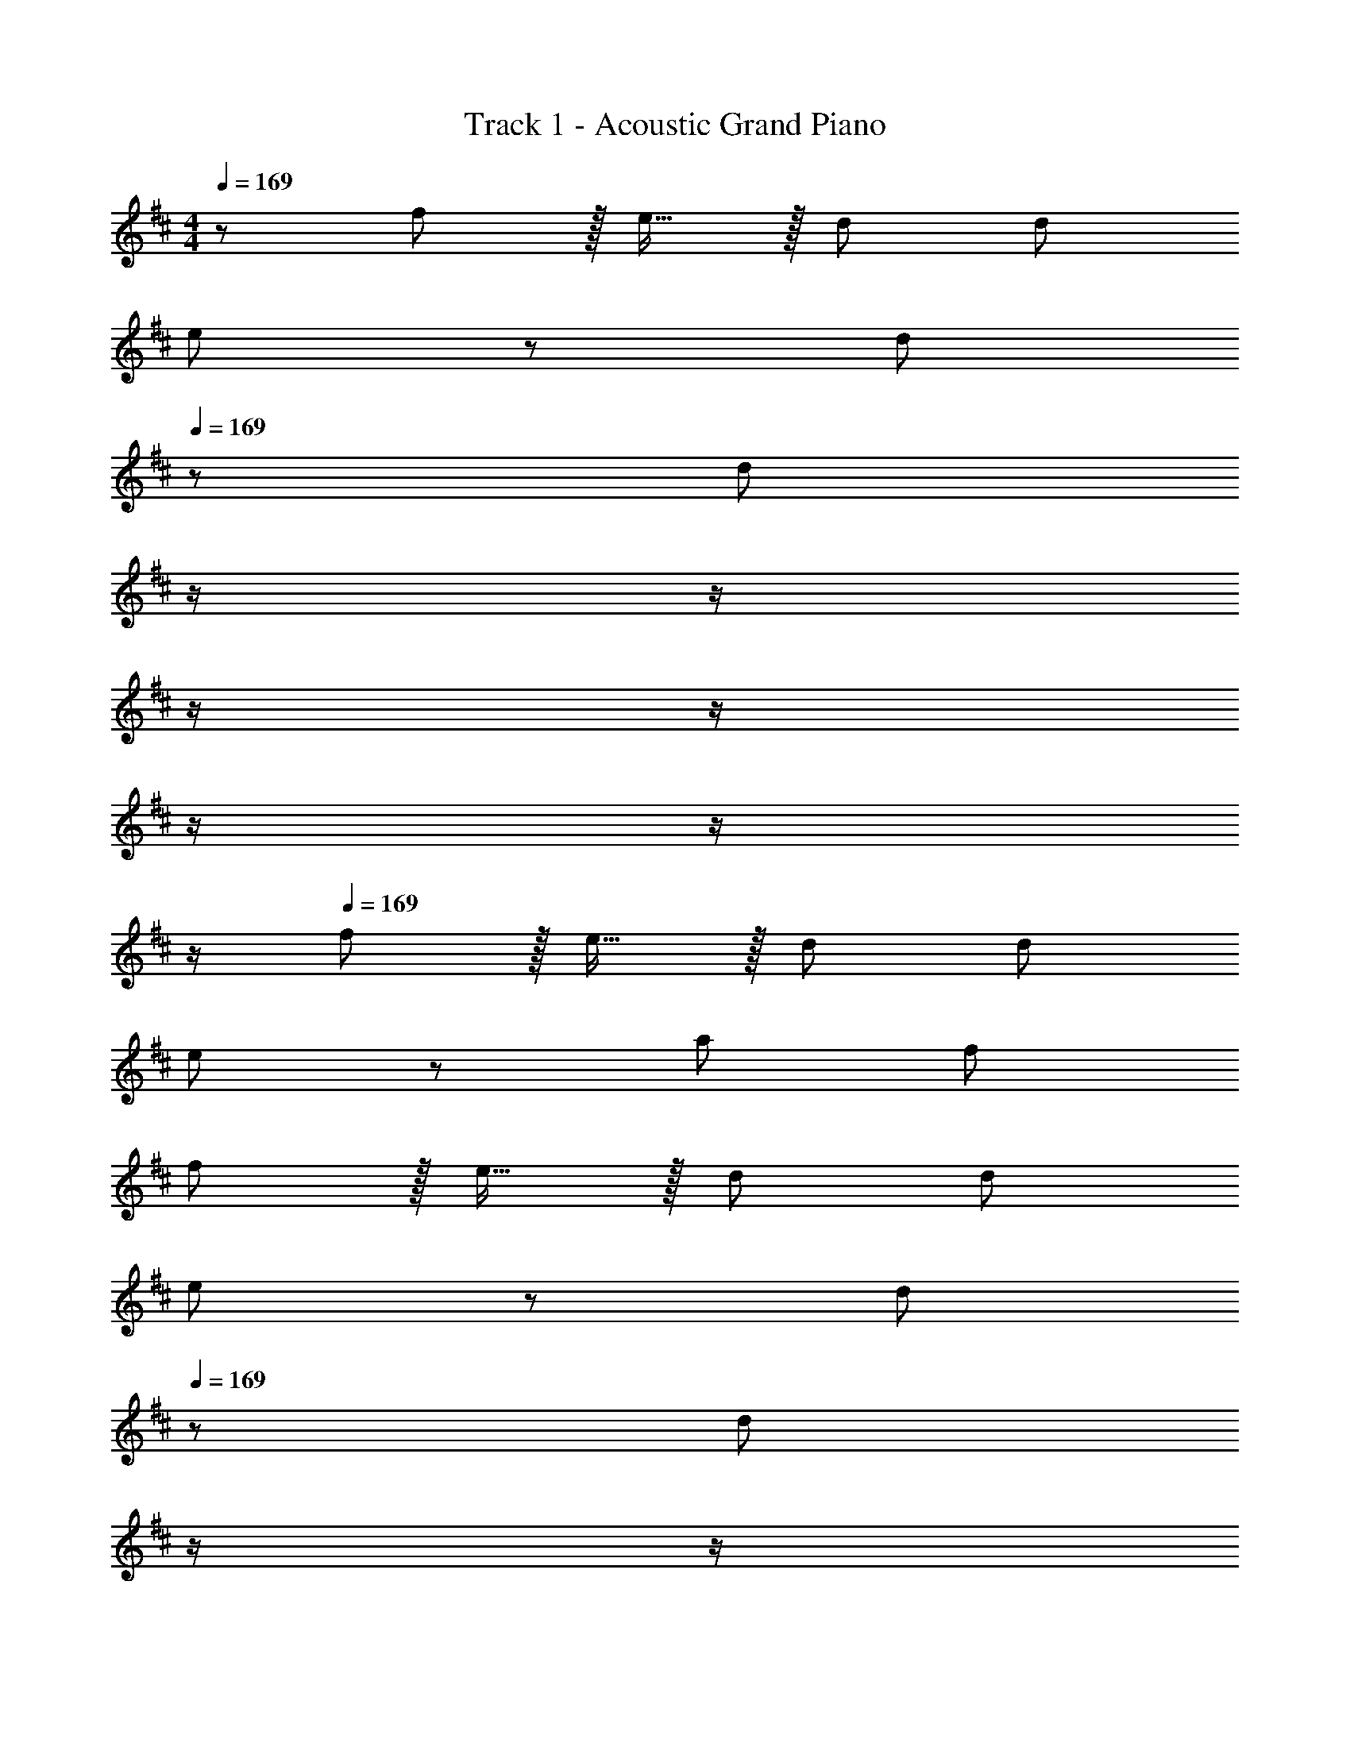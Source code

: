 X: 1
T: Track 1 - Acoustic Grand Piano
Z: ABC Generated by Starbound Composer
L: 1/8
M: 4/4
Q: 1/4=169
K: D
z/48 f71/24 z/16 e15/16 z/16 d95/48 d95/48 
e49/24 z/48 [d95/48z31/16] 
Q: 1/4=169
z/24 [d95/24z11/24] 
Q: 1/4=169
z/2 
Q: 1/4=168
z/2 
Q: 1/4=168
z/2 
Q: 1/4=167
z/2 
Q: 1/4=167
z/2 
Q: 1/4=166
z/2 
Q: 1/4=166
z/2 
Q: 1/4=169
f143/48 z/16 e15/16 z/16 d95/48 d95/48 
e49/24 z/48 a95/48 f95/24 
f143/48 z/16 e15/16 z/16 d95/48 d95/48 
e49/24 z/48 [d95/48z31/16] 
Q: 1/4=169
z/24 [d95/48z11/24] 
Q: 1/4=169
z/2 
Q: 1/4=168
z/2 
Q: 1/4=168
z/2 
Q: 1/4=167
z/48 [d11/12z23/48] 
Q: 1/4=167
z/2 
Q: 1/4=166
[e15/16z/2] 
Q: 1/4=166
z/2 
Q: 1/4=169
^e8 
g8 
[A143/48f73/24] z/16 [G15/16=e] z/16 [F95/48d95/48] [F95/48d95/48] 
[G49/24e49/24] z/48 [F95/48d95/48] [F95/24d95/24] 
[A143/48f73/24] z/16 [G15/16e] z/16 [F95/48d95/48] [F95/48d95/48] 
[G49/24e49/24] z/48 [c95/48a95/48] [A95/24f95/24] 
[A143/48f73/24] z/16 [G15/16e] z/16 [F95/48d95/48] [F95/48d95/48] 
[G49/24e49/24] z/48 [F95/48d95/48z31/16] 
Q: 1/4=169
z/24 [F95/48d95/48z11/24] 
Q: 1/4=169
z/2 
Q: 1/4=168
z/2 
Q: 1/4=168
z/2 
Q: 1/4=167
z/48 [^E11/12d47/48z23/48] 
Q: 1/4=167
z/2 
Q: 1/4=166
[G15/16e47/48z/2] 
Q: 1/4=166
z/2 
Q: 1/4=169
[A8^e8] 
[=c8g8z4] 
Q: 1/4=169
z/2 
Q: 1/4=168
z/2 
Q: 1/4=167
z/2 
Q: 1/4=166
z/2 
Q: 1/4=166
z/2 
Q: 1/4=165
z/2 
Q: 1/4=164
z/2 
Q: 1/4=163
z 
Q: 1/4=169
z25/16 =E95/48 E95/48 D47/48 D15/16 z/16 E z/16 
D15/16 z/16 A,95/24 A,95/48 A,49/24 z/48 
D11/12 z/16 E E95/48 D95/48 E49/24 z/48 
F95/48 G95/48 E95/48 F49/24 z2 
E95/24 D97/24 
C35/12 z/24 A,47/48 z/48 A,8 z161/16 
E95/48 E95/48 F95/48 G z/16 F15/16 z/16 
D95/24 z47/48 A,47/48 z/48 A,49/24 z/48 
D11/12 z/16 E E95/48 D95/48 E49/24 z/48 
F95/48 G95/48 E95/48 F49/24 z 
D15/16 z/16 E95/24 D143/48 z/16 
C C35/12 z/24 A,47/48 z/48 A,8 z289/48 
[A,33/16z95/48] [D17/8z33/16] [A,33/16z95/48] [E33/16z95/48] 
[A,33/16z95/48] [F17/8z33/16] [D33/16z95/48] G95/48 
G47/48 [G25/24z] F49/24 z/48 E95/48 E95/48 
F95/48 F143/48 z/16 E E15/16 z25/24 
A,95/48 [F,49/24D49/24] z/48 [E,95/48C95/48] [G,95/48E95/48] 
[F,95/48D95/48] [D143/48G73/24] z/16 [C15/16F] z/16 [D15/16F] z25/24 
[D11/12F47/48] z/16 [C15/16E47/48] z/16 [B,8D8] 
[B,49/24G49/24] z/48 [A,95/48F95/48] [B,95/48G95/48] [C95/48A95/48] 
[F97/24d97/24] [E95/24^c95/24] 
[F49/24d49/24] z/48 [E95/48c95/48] [F95/48d95/48] [G95/48=e95/48] 
[F143/48c143/48f73/24] z/16 [DBd] [D19/24B19/24d19/24] z19/16 [A,95/48A95/48] 
[G49/24g49/24] z/48 [F95/48f95/48z31/16] 
Q: 1/4=169
z/24 [E95/48e95/48z11/24] 
Q: 1/4=169
z/2 
Q: 1/4=168
z/2 
Q: 1/4=168
z/2 
Q: 1/4=167
z/48 [D95/48d95/48z23/48] 
Q: 1/4=167
z/2 
Q: 1/4=166
z/2 
Q: 1/4=166
z/2 
Q: 1/4=169
[E49/24e49/24] z/48 [F47/48f47/48] [F119/24f119/24] z33/16 
[A,95/48A95/48] [D95/48d95/48] [C95/48c95/48] [D97/24B97/24d97/24] 
[A,95/48F95/48A95/48] [A,95/48F95/48A95/48] [E49/24c49/24e49/24] z/48 [D47/48A47/48d47/48] [D143/48A143/48d143/48] 
[A,95/48E95/48A95/48] [D97/24F97/24d97/24] [E95/24G95/24e95/24] 
[C49/24E49/24c49/24] z/48 [C95/48E95/48c95/48] [D95/48F95/48d95/48] [E95/48G95/48e95/48] 
[F143/48c143/48f73/24] z/16 [DBd] [D19/24B19/24d19/24] z19/16 [A,95/48A95/48] 
[G49/24g49/24] z/48 [F95/48f95/48z31/16] 
Q: 1/4=169
z/24 [E95/48e95/48z11/24] 
Q: 1/4=169
z/2 
Q: 1/4=168
z/2 
Q: 1/4=168
z/2 
Q: 1/4=167
z/48 [D95/48d95/48z23/48] 
Q: 1/4=167
z/2 
Q: 1/4=166
z/2 
Q: 1/4=166
z/2 
Q: 1/4=169
[E49/24e49/24] z/48 [F47/48f47/48] [F119/24f119/24] z33/16 
[A,95/48A95/48] [D95/48d95/48] [E95/48e95/48] [F49/24d49/24f49/24] z/48 
[D47/48B47/48d47/48] [D143/48B143/48d143/48] [A,47/48F47/48A47/48] [A47/48A,25/24F25/24] z/48 [E49/24c49/24e49/24] z/48 
[D47/48A47/48d47/48] [D143/48A143/48d143/48] [C95/48c95/48] [C143/48c73/24] z/16 
[D337/48d337/48] z95/24 
[C95/48c95/48] [C143/48c73/24] z/16 [D143/48d143/48] 
[E95/48e95/48] [F49/24f49/24] z/48 [E11/12e47/48] z/16 [D143/48d143/48] 
[C95/48c95/48] [C143/48c73/24] z/16 [D119/24d119/24] z73/24 
D15/16 z/48 
Q: 1/4=169
z/24 [G15/16z11/24] 
Q: 1/4=168
z/2 
Q: 1/4=167
z/24 [F11/12z11/24] 
Q: 1/4=166
z/2 
Q: 1/4=166
z/48 [D11/12z23/48] 
Q: 1/4=165
z/2 
Q: 1/4=164
z/2 
Q: 1/4=163
z/2 [A143/48f73/24z/2] 
Q: 1/4=169
z61/24 
[G15/16e] z/16 [F95/48d95/48] [F95/48d95/48] [G49/24e49/24] z/48 [F95/48d95/48] 
[F95/24d95/24] [A143/48f73/24] z/16 [G15/16e] z/16 
[F95/48d95/48] [F95/48d95/48] [G49/24e49/24] z/48 [c95/48a95/48] 
[A95/24f95/24] [A143/48f73/24] z/16 [G15/16e] z/16 
[F95/48d95/48] [F95/48d95/48] [G49/24e49/24] z/48 [F95/48d95/48] 
[F95/48d95/48] [^E11/12d47/48] z/16 [G15/16e47/48] z/16 [A8^e8] 
[=c8g8z4] 
Q: 1/4=169
z/2 
Q: 1/4=168
z/2 
Q: 1/4=167
z/2 
Q: 1/4=166
z/2 
Q: 1/4=166
z/2 
Q: 1/4=165
z/2 
Q: 1/4=164
z/2 
Q: 1/4=163
z 
Q: 1/4=169
z25/16 =E95/48 E95/48 D47/48 D15/16 z/16 E z/16 
D15/16 z/16 A,95/48 z95/48 [F,47/48A,47/48] [F,47/48A,47/48] z/48 [F,49/24A,49/24] z/48 
[A,47/48D47/48] [A,E] [A,95/48E95/48] D95/48 E49/24 z/48 
F95/48 G95/48 E95/48 [D97/24F97/24] 
[C95/24E95/24] [B,97/24D97/24] 
[A,95/24C95/24] A,8 z73/24 
[E2G2z23/24] 
Q: 1/4=169
z/2 
Q: 1/4=168
z/2 
Q: 1/4=167
z/24 [D95/48F95/48z11/24] 
Q: 1/4=166
z/2 
Q: 1/4=166
z/2 
Q: 1/4=165
z/2 
Q: 1/4=164
[C15/16E47/48z/2] 
Q: 1/4=163
z 
Q: 1/4=169
z9/16 A,15/16 z/16 E47/48 
E E95/48 E11/12 z/16 F15/16 z/16 E z/16 D15/16 z/16 A,95/24 
A,47/48 A,47/48 z/48 A, z/16 D15/16 z/16 E47/48 E E95/48 
[A,95/48D95/48] [C49/24E49/24] z/48 [D95/48F95/48] [D95/48G95/48] 
[C95/48E95/48] [D49/24F49/24] z D15/16 z/16 E35/12 z/24 
D47/48 z/48 D143/48 z/16 C C35/12 z/24 
A,47/48 z/48 A,49/24 z2 B,95/48 D95/48 
D143/48 z/16 C C19/24 z19/16 [C95/48E95/48] 
[D49/24F49/24] z/48 [A,95/48D95/48] [E95/48G95/48] [A,95/48E95/48] 
[F49/24A49/24] z/48 [D95/48F95/48] [G95/48B95/48] [F95/48A95/48] z33/16 
E95/48 E95/48 F95/48 [D97/24F97/24] 
[C19/24E19/24] z19/16 A,95/48 D49/24 z/48 C95/48 
E95/48 D95/48 [C143/48G73/24] z/16 [DF] 
[D15/16F] z/16 [E11/12G47/48] z/16 [D11/12F47/48] z/16 [C15/16E47/48] z/16 [B,8D8] 
[B,49/24G49/24] z/48 [A,95/48F95/48] [B,95/48G95/48] [C95/48A95/48] 
[F97/24d97/24] [E35/12^c71/24] z/24 A15/16 z/16 
d49/24 z/48 c95/48 d95/48 =e95/48 
[F143/48c143/48f73/24] z/16 [DBd] [D19/24B19/24d19/24] z19/16 [A,95/48D95/48A95/48] 
[G49/24d49/24g49/24] z/48 [F95/48A95/48f95/48z31/16] 
Q: 1/4=169
z/24 [E95/48G95/48e95/48z11/24] 
Q: 1/4=169
z/2 
Q: 1/4=168
z/2 
Q: 1/4=168
z/2 
Q: 1/4=167
z/48 [D95/48F95/48d95/48z23/48] 
Q: 1/4=167
z/2 
Q: 1/4=166
z/2 
Q: 1/4=166
z/2 
Q: 1/4=169
[E49/24G49/24e49/24] z/48 [F47/48A47/48f47/48] [F119/24A119/24f119/24] z33/16 
[A,95/48A95/48] [D95/48d95/48] [C47/48c47/48] [c47/48C25/24] z/48 [D49/24B49/24d49/24] z/48 
[A,47/48F47/48A47/48] [A,143/48F143/48A143/48] [A,95/48F95/48A95/48] [E49/24c49/24e49/24] z/48 
[D47/48A47/48d47/48] [D143/48A143/48d143/48] [A,95/48G95/48A95/48] [D97/24F97/24d97/24] 
[E95/24G95/24e95/24] [C49/24E49/24c49/24] z/48 [C95/48E95/48c95/48] 
[D95/48F95/48d95/48] [E95/48G95/48e95/48] [F143/48c143/48f73/24] z/16 [DBd] 
[D19/24B19/24d19/24] z19/16 [A,95/48D95/48A95/48] [G49/24d49/24g49/24] z/48 [F95/48A95/48f95/48z31/16] 
Q: 1/4=169
z/24 
[E95/48G95/48e95/48z11/24] 
Q: 1/4=169
z/2 
Q: 1/4=168
z/2 
Q: 1/4=168
z/2 
Q: 1/4=167
z/48 [D95/48F95/48d95/48z23/48] 
Q: 1/4=167
z/2 
Q: 1/4=166
z/2 
Q: 1/4=166
z/2 
Q: 1/4=169
[E49/24G49/24e49/24] z/48 [F47/48A47/48f47/48] [F119/24A119/24f119/24] z33/16 
[A,95/48A95/48] [D95/48d95/48] [E95/48e95/48] [F49/24f49/24] z/48 
[D47/48d47/48] [D143/48d143/48] [A,47/48A47/48] [A47/48A,25/24] z/48 [E49/24e49/24] z/48 
[D47/48d47/48] [D143/48d143/48] [C95/48c95/48] [C49/24E49/24c49/24] z/48 
[D47/48F47/48d47/48] [D337/48F337/48d337/48] z95/24 
[C95/48c95/48] [C49/24c49/24] z/48 [D47/48d47/48] [D143/48d143/48] 
[E95/48e95/48] [F49/24f49/24] z/48 [E11/12e47/48] z/16 [D143/48d143/48] 
[C95/48F95/48c95/48] [C143/48F143/48c73/24] z/16 [D119/24G119/24d119/24] z97/24 
f15/16 z/16 g11/12 z/16 a11/12 z/16 b15/16 z/16 [c'97/24z4] 
Q: 1/4=169
z/24 
[d'95/24z11/24] 
Q: 1/4=169
z/2 
Q: 1/4=168
z/2 
Q: 1/4=168
z/2 
Q: 1/4=167
z/2 
Q: 1/4=167
z/2 
Q: 1/4=166
z/2 
Q: 1/4=166
z/2 
Q: 1/4=169
d'49/24 z/48 c'95/48 
b95/48 a95/48 a49/24 z47/24 
Q: 1/4=169
z/24 
[F95/48d95/48z11/24] 
Q: 1/4=168
z/2 
Q: 1/4=167
z/2 
Q: 1/4=166
z/2 
Q: 1/4=166
z/48 [G95/48e95/48z23/48] 
Q: 1/4=165
z/2 
Q: 1/4=164
z/2 
Q: 1/4=163
z/2 [B143/48g73/24z/2] 
Q: 1/4=169
z61/24 [A15/16f] z/16 
[F15/16d] z97/48 e15/16 z/16 f97/24 
a95/24 e'97/24 
d'95/48 d'95/48 [a97/24e'97/24] z95/48 
a95/48 e'49/24 z/48 f'11/12 z/16 e'15/16 z/16 [d'15/16z17/24] c'/4 z/48 d'143/48 
[A73/24d73/24f73/24] [G143/48c143/48d143/48] [D95/48A95/48B95/48] z17/16 
[A143/48e143/48f143/48g143/48] [A95/48d95/48f95/48] [B95/48c95/48e95/48] [D97/24F97/24] 
[c95/24e95/24a95/24] [a143/48c'143/48d'73/24] z/16 [b'15/16d''] z/16 
a'15/16 z/16 e'11/12 z/16 a11/12 z/16 A15/16 z/16 [B289/48c289/48e289/48] z47/48 
[B15/16f47/48] z/16 [fB97/24] z/16 e15/16 z/16 d11/12 z/16 c15/16 z/16 [A15/16D95/24E95/24] z/16 G11/12 z/16 F11/12 z/16 
G15/16 z/16 [B,97/24E97/24F97/24] [G95/24B95/24e95/24] 
[B97/24^d97/24f97/24] [a95/24b95/24e'95/24] 
[b17/16e'17/16f'17/16] [be'] [b25/24z47/48] [A2=d2f2c49/24] [A25/24z47/48] [E95/48F95/48] 
B, z/16 [A95/48c95/48d95/48f95/48] F15/16 z/16 [D15/16E] z/16 A,11/12 z/16 B11/12 z/16 a15/16 z/16 
[A49/24d49/24e49/24f49/24] z/48 A95/48 d95/48 a95/48 
[D97/24G97/24B97/24c97/24] [E95/24A95/24c95/24] 
[B17/16e17/16F9/8] [B25/24z] [e25/24z47/48] [E17/16z] [A17/16z] [d25/24z47/48] [D25/24z47/48] [G25/24z] 
[c9/8z17/16] [C25/24z] [F25/24z47/48] [B17/16z] [A,17/16z] [E25/24z47/48] [A25/24z47/48] [d25/24z3/4] [A37/16z/4] 
B49/24 z A2 z17/24 [A9/4z13/48] B95/48 z17/16 
A95/48 z [A,95/24D95/24F95/24] [A143/48f73/24] z/16 
[G15/16e] z/16 [F95/48d95/48] [F95/48d95/48] [G49/24e49/24] z/48 [F95/48d95/48] 
[F95/24d95/24] [A143/48f73/24] z/16 [G15/16e] z/48 
Q: 1/4=169
z/24 
[F95/48d95/48z11/24] 
Q: 1/4=168
z/2 
Q: 1/4=167
z/2 
Q: 1/4=166
z/2 
Q: 1/4=166
z/48 [F95/48d95/48z23/48] 
Q: 1/4=165
z/2 
Q: 1/4=164
z/2 
Q: 1/4=163
z/2 [G49/24e49/24z/2] 
Q: 1/4=169
z25/16 [c95/48a95/48] 
[A95/24f95/24] [A143/48f73/24] z/16 [G15/16e] z/16 
[F95/48d95/48] [F95/48d95/48] [G49/24e49/24] z/48 [F95/48d95/48] 
[F95/48d95/48] [^E11/12d47/48] z/16 [G15/16e47/48] z/16 [A8^e8] 
[=c8g8] 
[F143/48^c143/48f73/24] z/16 [DBd] [D19/24B19/24d19/24] z19/16 [A,95/48D95/48A95/48] 
[G49/24d49/24g49/24] z/48 [F95/48A95/48f95/48z31/16] 
Q: 1/4=169
z/24 [=E95/48G95/48=e95/48z11/24] 
Q: 1/4=169
z/2 
Q: 1/4=168
z/2 
Q: 1/4=168
z/2 
Q: 1/4=167
z/48 [D95/48F95/48d95/48z23/48] 
Q: 1/4=167
z/2 
Q: 1/4=166
z/2 
Q: 1/4=166
z/2 
Q: 1/4=169
[E49/24G49/24e49/24] z/48 [F47/48A47/48f47/48] [F119/24A119/24f119/24] z33/16 
[A,95/48A95/48] [D95/48d95/48] [C95/48c95/48] [D49/24B49/24d49/24] z/48 
[A,47/48F47/48A47/48] [A,143/48F143/48A143/48] [A,95/48F95/48A95/48] [E49/24c49/24e49/24] z/48 
[D47/48A47/48d47/48] [D143/48A143/48d143/48] [A,95/48E95/48A95/48] [D97/24F97/24d97/24] 
[E95/24G95/24e95/24] [C49/24E49/24c49/24] z/48 [C95/48E95/48c95/48] 
[D95/48F95/48d95/48] [E95/48G95/48e95/48] [F143/48c143/48f73/24] z/16 [DBd] 
[D19/24B19/24d19/24] z19/16 [A,95/48A95/48] [G49/24g49/24] z/48 [F95/48f95/48z31/16] 
Q: 1/4=169
z/24 
[G95/48c95/48g95/48z11/24] 
Q: 1/4=169
z/2 
Q: 1/4=168
z/2 
Q: 1/4=168
z/2 
Q: 1/4=167
z/48 [A11/12d11/12a47/48z23/48] 
Q: 1/4=167
z/2 
Q: 1/4=166
[E47/48G47/48e47/48z/2] 
Q: 1/4=166
z/2 
Q: 1/4=169
[EGe17/16] z17/16 [D11/12F47/48d47/48] z/16 [F119/24A119/24f119/24] z33/16 
[A,95/48A95/48] [D95/48d95/48] [E95/48e95/48] [F49/24d49/24f49/24] z/48 
[D47/48B47/48d47/48] [D143/48B143/48d143/48] [A,95/48F95/48A95/48] [E49/24c49/24e49/24] z/48 
[D47/48A47/48d47/48] [D143/48A143/48d143/48] [C47/48c47/48] [C47/48c47/48] z/48 [C49/24E49/24c49/24] z/48 
[D47/48F47/48d47/48] [D337/48F337/48d337/48] z95/24 
[C95/48c95/48] [C49/24c49/24] z/48 [D47/48d47/48] [D143/48d143/48] 
[E95/48B95/48e95/48] [F49/24c49/24f49/24] z/48 [E11/12B11/12e47/48] z/16 [D143/48A143/48d143/48] 
[C47/48F47/48c47/48] [C47/48F47/48c47/48] z/48 [C49/24F49/24c49/24] z/48 [D47/48G47/48d47/48] [D119/24G119/24d119/24] z73/24 
D15/16 z/48 
Q: 1/4=169
z/24 [G15/16z11/24] 
Q: 1/4=168
z/2 
Q: 1/4=167
z/24 [F11/12z11/24] 
Q: 1/4=166
z/2 
Q: 1/4=166
z/48 [D11/12z23/48] 
Q: 1/4=165
z/2 
Q: 1/4=164
z/2 
Q: 1/4=163
z/2 [A143/48f73/24z/2] 
Q: 1/4=169
z61/24 
[G15/16e] z/16 [F95/48d95/48] [F95/48d95/48] [G49/24e49/24] z/48 [F95/48d95/48] 
[F95/24d95/24] [A143/48f73/24] z/16 [G15/16e] z/16 
[F95/48d95/48] [F95/48d95/48] [G49/24e49/24] z/48 [c95/48a95/48] 
[A95/24f95/24] [A143/48f73/24] z/16 [G15/16e] z/16 
[F95/48d95/48] [F95/48d95/48] [G49/24e49/24] z/48 [F95/48d95/48] 
[F95/48d95/48] [^E11/12d47/48] z/16 [G15/16e47/48] z/16 
Q: 1/4=169
[A8^e8z85/48] 
Q: 1/4=164
z85/48 
Q: 1/4=160
z85/48 
Q: 1/4=155
z85/48 
Q: 1/4=150
z11/12 [=c8g8z41/48] 
Q: 1/4=146
z85/48 
Q: 1/4=141
z85/48 
Q: 1/4=136
z85/48 
Q: 1/4=132
z7/4 
Q: 1/4=127
z/12 [f97/24a97/24=c'97/24z27/16] 
Q: 1/4=122
z85/48 
Q: 1/4=118
z13/24 c/3 D/3 c/3 [D/3z11/48] 
Q: 1/4=113
z5/48 c/3 D/3 c/3 
D/3 [c/3z5/16] [D/3z/48] 
Q: 1/4=108
z5/16 c/3 [D7/16z17/48] [D,37/24F,37/24] 
